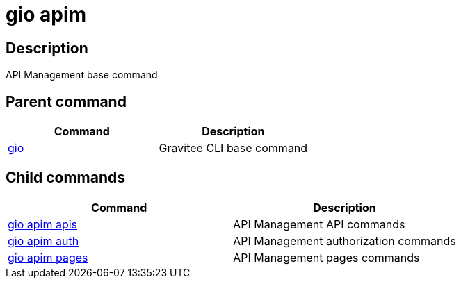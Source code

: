 = gio apim
:page-sidebar: cli_sidebar
:page-permalink: cli/cli_reference_apim_overview.html
:page-folder: cli/reference
:page-description: Gravitee.io CLI - API Management
:page-toc: false
:page-layout: cli

== Description

API Management base command

== Parent command

[cols="2", options="header"]
|===
|Command
|Description

|xref:cli_reference_overview.adoc[gio]
|Gravitee CLI base command

|===

== Child commands

[cols="2", options="header"]
|===
|Command
|Description

|xref:cli_reference_apim_apis.adoc[gio apim apis]
|API Management API commands

|xref:cli_reference_apim_auth.adoc[gio apim auth]
|API Management authorization commands

|xref:cli_reference_apim_pages.adoc[gio apim pages]
|API Management pages commands

|===
